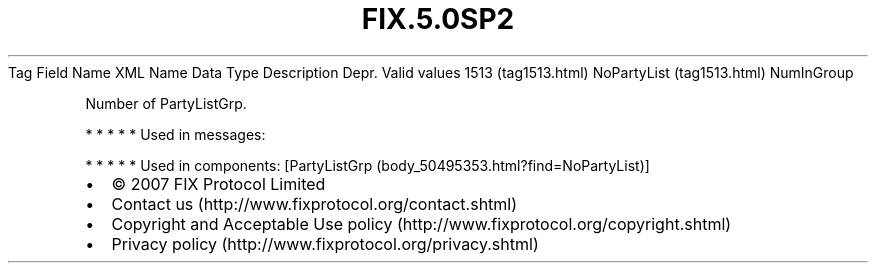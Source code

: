 .TH FIX.5.0SP2 "" "" "Tag #1513"
Tag
Field Name
XML Name
Data Type
Description
Depr.
Valid values
1513 (tag1513.html)
NoPartyList (tag1513.html)
NumInGroup
.PP
Number of PartyListGrp.
.PP
   *   *   *   *   *
Used in messages:
.PP
   *   *   *   *   *
Used in components:
[PartyListGrp (body_50495353.html?find=NoPartyList)]

.PD 0
.P
.PD

.PP
.PP
.IP \[bu] 2
© 2007 FIX Protocol Limited
.IP \[bu] 2
Contact us (http://www.fixprotocol.org/contact.shtml)
.IP \[bu] 2
Copyright and Acceptable Use policy (http://www.fixprotocol.org/copyright.shtml)
.IP \[bu] 2
Privacy policy (http://www.fixprotocol.org/privacy.shtml)
